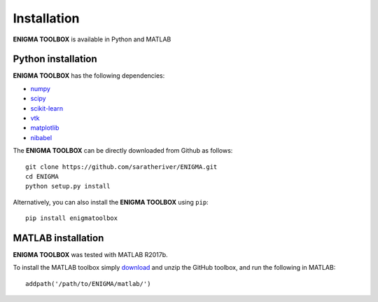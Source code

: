 .. _install_page:

Installation
==============================

**ENIGMA TOOLBOX** is available in Python and MATLAB


Python installation
-------------------

**ENIGMA TOOLBOX** has the following dependencies:

- `numpy <https://numpy.org/>`_
- `scipy <https://scipy.org/scipylib/index.html>`_
- `scikit-learn <https://scikit-learn.org/stable/>`_
- `vtk <https://vtk.org/>`_
- `matplotlib <https://matplotlib.org/>`_
- `nibabel <https://nipy.org/nibabel/index.html>`_


The **ENIGMA TOOLBOX** can be directly downloaded from Github as follows: ::

    git clone https://github.com/saratheriver/ENIGMA.git
    cd ENIGMA
    python setup.py install


Alternatively, you can also install the **ENIGMA TOOLBOX** using ``pip``: ::

    pip install enigmatoolbox





MATLAB installation
-------------------

**ENIGMA TOOLBOX** was tested with MATLAB R2017b.

To install the MATLAB toolbox simply `download
<https://github.com/MICA-MNI/ENIGMA>`_ and unzip the GitHub toolbox, and run
the following in MATLAB: ::

    addpath('/path/to/ENIGMA/matlab/')

